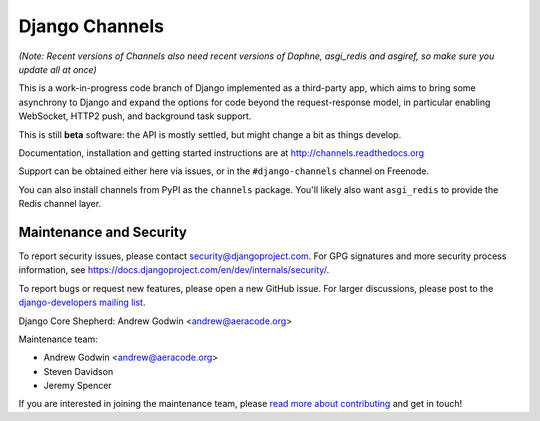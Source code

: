 Django Channels
===============

.. image:: https://api.travis-ci.org/andrewgodwin/channels.svg
    :target: https://travis-ci.org/andrewgodwin/channels
    
.. image:: https://readthedocs.org/projects/channels/badge/?version=latest
    :target: http://channels.readthedocs.org/en/latest/?badge=latest

.. image:: https://img.shields.io/pypi/v/channels.svg
    :target: https://pypi.python.org/pypi/channels

.. image:: https://img.shields.io/pypi/l/channels.svg
    :target: https://pypi.python.org/pypi/channels

*(Note: Recent versions of Channels also need recent versions of Daphne,
asgi_redis and asgiref, so make sure you update all at once)*

This is a work-in-progress code branch of Django implemented as a third-party
app, which aims to bring some asynchrony to Django and expand the options
for code beyond the request-response model, in particular enabling WebSocket,
HTTP2 push, and background task support.

This is still **beta** software: the API is mostly settled, but might change
a bit as things develop.

Documentation, installation and getting started instructions are at
http://channels.readthedocs.org

Support can be obtained either here via issues, or in the ``#django-channels``
channel on Freenode.

You can also install channels from PyPI as the ``channels`` package.
You'll likely also want ``asgi_redis`` to provide the Redis channel layer.


Maintenance and Security
------------------------

To report security issues, please contact security@djangoproject.com. For GPG
signatures and more security process information, see
https://docs.djangoproject.com/en/dev/internals/security/.

To report bugs or request new features, please open a new GitHub issue. For
larger discussions, please post to the
`django-developers mailing list <https://groups.google.com/d/forum/django-developers>`_.

Django Core Shepherd: Andrew Godwin <andrew@aeracode.org>

Maintenance team:

* Andrew Godwin <andrew@aeracode.org>
* Steven Davidson
* Jeremy Spencer

If you are interested in joining the maintenance team, please
`read more about contributing <http://channels.readthedocs.io/en/latest/contributing.html>`_
and get in touch!
